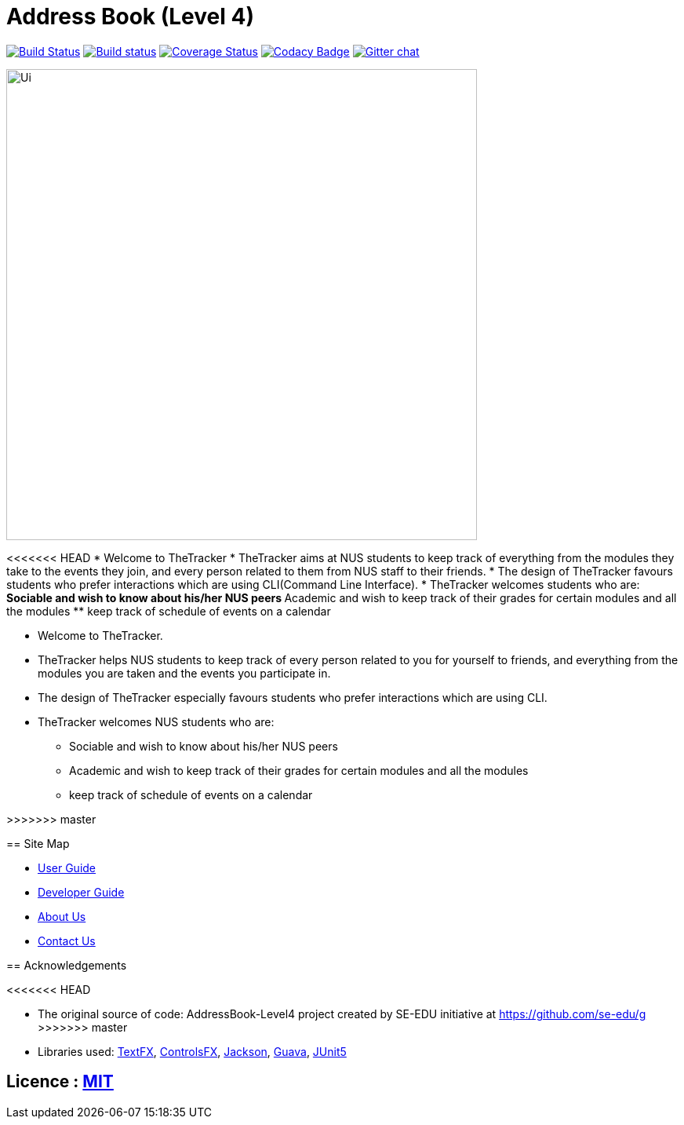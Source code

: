 = Address Book (Level 4)
ifdef::env-github,env-browser[:relfileprefix: docs/]

https://travis-ci.org/se-edu/addressbook-level4[image:https://travis-ci.org/se-edu/addressbook-level4.svg?branch=master[Build Status]]
https://ci.appveyor.com/project/damithc/addressbook-level4[image:https://ci.appveyor.com/api/projects/status/3boko2x2vr5cc3w2?svg=true[Build status]]
https://coveralls.io/github/se-edu/addressbook-level4?branch=master[image:https://coveralls.io/repos/github/se-edu/addressbook-level4/badge.svg?branch=master[Coverage Status]]
https://www.codacy.com/app/damith/addressbook-level4?utm_source=github.com&utm_medium=referral&utm_content=se-edu/addressbook-level4&utm_campaign=Badge_Grade[image:https://api.codacy.com/project/badge/Grade/fc0b7775cf7f4fdeaf08776f3d8e364a[Codacy Badge]]
https://gitter.im/se-edu/Lobby[image:https://badges.gitter.im/se-edu/Lobby.svg[Gitter chat]]

ifdef::env-github[]
image::docs/images/Ui.png[width="600"]
endif::[]

ifndef::env-github[]
image::images/Ui.png[width="600"]
endif::[]

<<<<<<< HEAD
* Welcome to TheTracker
* TheTracker aims at NUS students to keep track of everything from the
modules they take to the events they join, and every person related to them
from NUS staff to their friends.
* The design of TheTracker favours students who prefer interactions which are
 using CLI(Command Line Interface).
* TheTracker welcomes students who are:
** Sociable and wish to know about his/her NUS peers
** Academic and wish to keep track of their grades for certain modules and all
the modules
** keep track of schedule of events on a calendar
=======
* Welcome to TheTracker.
* TheTracker helps NUS students to keep track
 of every person related to you for yourself to friends, and everything from
 the modules you are taken and the events you participate in.
* The design of TheTracker especially favours students who prefer interactions
which are using CLI.
* TheTracker welcomes NUS students who are:
** Sociable and wish to know about his/her NUS peers
** Academic and wish to keep track of their grades for certain modules and all
  the modules
** keep track of schedule of events on a calendar

>>>>>>> master

== Site Map

* <<UserGuide#, User Guide>>
* <<DeveloperGuide#, Developer Guide>>
* <<AboutUs#, About Us>>
* <<ContactUs#, Contact Us>>

== Acknowledgements

<<<<<<< HEAD
=======
* The original source of code: AddressBook-Level4 project created by SE-EDU
initiative at https://github.com/se-edu/g
>>>>>>> master
* Libraries used: https://github.com/TestFX/TestFX[TextFX], https://bitbucket.org/controlsfx/controlsfx/[ControlsFX], https://github.com/FasterXML/jackson[Jackson], https://github.com/google/guava[Guava], https://github.com/junit-team/junit5[JUnit5]

== Licence : link:LICENSE[MIT]

